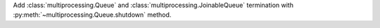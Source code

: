 Add :class:`multiprocessing.Queue` and :class:`multiprocessing.JoinableQueue`
termination with :py:meth:`~multiprocessing.Queue.shutdown` method.
